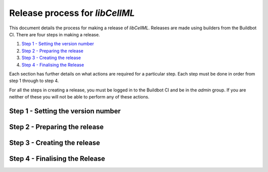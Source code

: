 
===============================
Release process for *libCellML*
===============================

This document details the process for making a release of *libCellML*.
Releases are made using builders from the Buildbot CI.
There are four steps in making a release.

1. `Step 1 - Setting the version number`_
2. `Step 2 - Preparing the release`_
3. `Step 3 - Creating the release`_
4. `Step 4 - Finalising the Release`_

Each section has further details on what actions are required for a particular step.
Each step must be done in order from step 1 through to step 4.

For all the steps in creating a release, you must be logged in to the Buildbot CI and be in the *admin* group.
If you are neither of these you will not be able to perform any of these actions.

Step 1 - Setting the version number
===================================

Step 2 - Preparing the release
==============================

Step 3 - Creating the release
=============================

Step 4 - Finalising the Release
===============================

